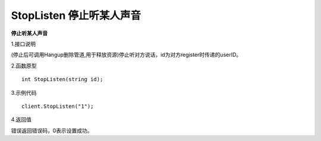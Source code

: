StopListen 停止听某人声音
==========================

**停止听某人声音**

1.接口说明

(停止后可调用Hangup删除管道,用于释放资源)停止听对方说话，id为对方register时传递的userID。

2.函数原型
::
    int StopListen(string id);

3.示例代码
::
    client.StopListen("1");

4.返回值

错误返回错误码，0表示设置成功。
